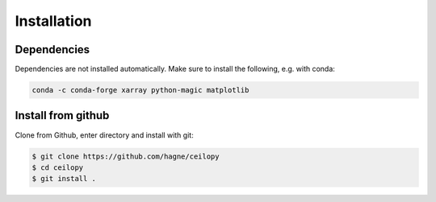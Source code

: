 Installation
=============

Dependencies
------------
Dependencies are not installed automatically. Make sure to install the following,
e.g. with conda:

.. code-block:: bash

    conda -c conda-forge xarray python-magic matplotlib

Install from github
-------------------

Clone from Github, enter directory and install with git: 

.. code-block:: bash

    $ git clone https://github.com/hagne/ceilopy
    $ cd ceilopy
    $ git install .    
    


